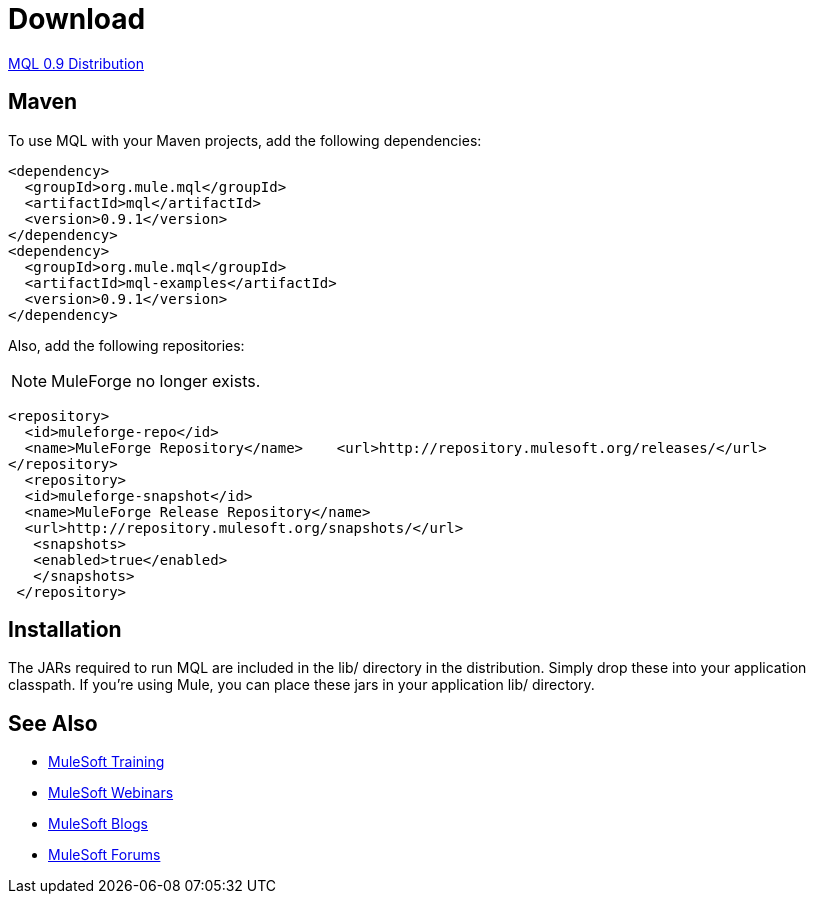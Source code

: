 = Download

link:http://repository.mulesoft.org/releases/org/mule/mql/mql-distribution/0.9.1/mql-distribution-0.9.1.zip[MQL 0.9 Distribution]

== Maven

To use MQL with your Maven projects, add the following dependencies:

[source, xml, linenums]
----
<dependency>
  <groupId>org.mule.mql</groupId>
  <artifactId>mql</artifactId>
  <version>0.9.1</version>
</dependency>
<dependency>
  <groupId>org.mule.mql</groupId>
  <artifactId>mql-examples</artifactId>
  <version>0.9.1</version>
</dependency>
----

Also, add the following repositories:

NOTE: MuleForge no longer exists.

[source, xml, linenums]
----
<repository>
  <id>muleforge-repo</id>
  <name>MuleForge Repository</name>    <url>http://repository.mulesoft.org/releases/</url>
</repository>
  <repository>
  <id>muleforge-snapshot</id>
  <name>MuleForge Release Repository</name>
  <url>http://repository.mulesoft.org/snapshots/</url>
   <snapshots>
   <enabled>true</enabled>
   </snapshots>
 </repository>
----

== Installation

The JARs required to run MQL are included in the lib/ directory in the distribution. Simply drop these into your application classpath. If you're using Mule, you can place these jars in your application lib/ directory.

== See Also

* link:http://training.mulesoft.com[MuleSoft Training]
* link:https://www.mulesoft.com/webinars[MuleSoft Webinars]
* link:http://blogs.mulesoft.com[MuleSoft Blogs]
* link:http://forums.mulesoft.com[MuleSoft Forums]
